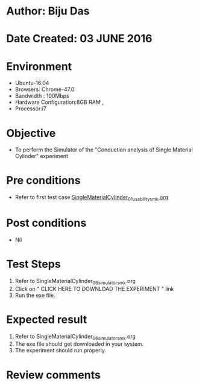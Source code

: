 * Author: Biju Das
* Date Created: 03 JUNE 2016
* Environment
  - Ubuntu-16.04
  - Browsers: Chrome-47.0
  - Bandwidth : 100Mbps
  - Hardware Configuration:8GB RAM , 
  - Processor:i7

* Objective
  - To perform the Simulator of the "Conduction analysis of Single Material Cylinder" experiment

* Pre conditions
  - Refer to first test case [[https://github.com/Virtual-Labs/virtual-laboratory-experience-in-fluid-and-thermal-sciences-iitg/blob/master/test-cases/integration_test-cases/SingleMaterialCylinder/SingleMaterialCylinder_01_usability_smk.org][SingleMaterialCylinder_01_usability_smk.org]] 

* Post conditions
   - Nil
* Test Steps
  1. Refer to SingleMaterialCylinder_06_simulator_smk.org
  2. Click on " CLICK HERE TO DOWNLOAD THE EXPERIMENT " link
  3. Run the exe file.


* Expected result
  1. Refer to SingleMaterialCylinder_06_simulator_smk.org
  2. The exe file should get downloaded in your system.
  3. The experiment should run properly.

* Review comments
